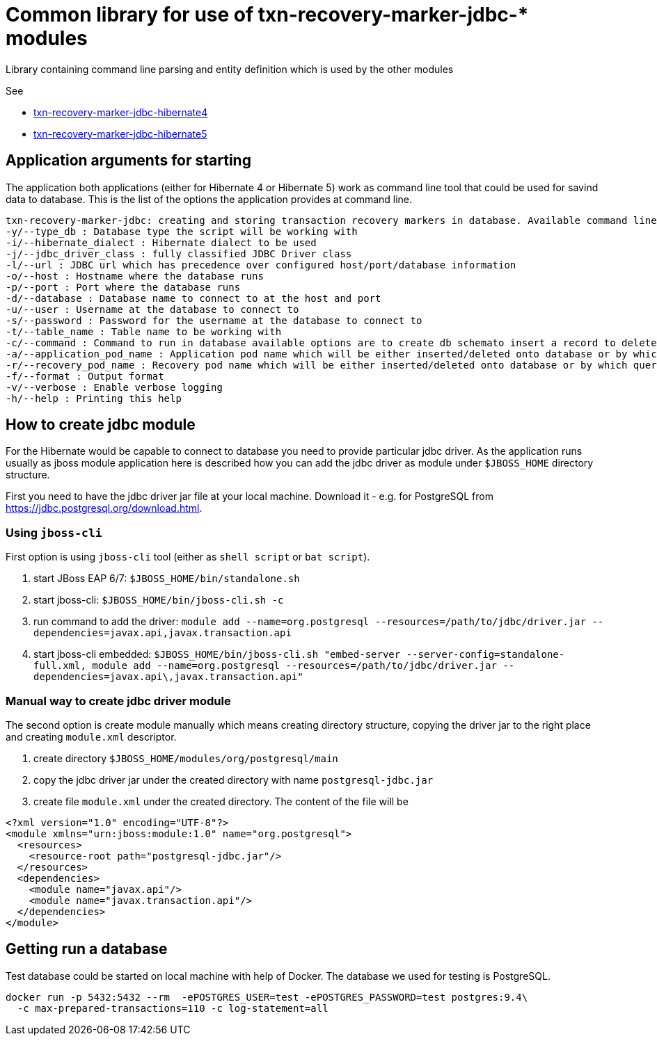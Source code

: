 = Common library for use of txn-recovery-marker-jdbc-* modules

Library containing command line parsing and entity definition
which is used by the other modules

See

* link:../txn-recovery-marker-jdbc-hibernate4[txn-recovery-marker-jdbc-hibernate4]
* link:../txn-recovery-marker-jdbc-hibernate5[txn-recovery-marker-jdbc-hibernate5]


== Application arguments for starting

The application both applications (either for Hibernate 4 or Hibernate 5)
work as command line tool that could be used for savind data to database.
This is the list of the options the application provides at command line.

```
txn-recovery-marker-jdbc: creating and storing transaction recovery markers in database. Available command line arguments are:
-y/--type_db : Database type the script will be working with
-i/--hibernate_dialect : Hibernate dialect to be used
-j/--jdbc_driver_class : fully classified JDBC Driver class
-l/--url : JDBC url which has precedence over configured host/port/database information
-o/--host : Hostname where the database runs
-p/--port : Port where the database runs
-d/--database : Database name to connect to at the host and port
-u/--user : Username at the database to connect to
-s/--password : Password for the username at the database to connect to
-t/--table_name : Table name to be working with
-c/--command : Command to run in database available options are to create db schemato insert a record to delete the record and list recovery pod names
-a/--application_pod_name : Application pod name which will be either inserted/deleted onto database or by which query will be filtered
-r/--recovery_pod_name : Recovery pod name which will be either inserted/deleted onto database or by which query will be filtered
-f/--format : Output format
-v/--verbose : Enable verbose logging
-h/--help : Printing this help
```

== How to create jdbc module

For the Hibernate would be capable to connect to database you need to provide
particular jdbc driver. As the application runs usually as jboss module application
here is described how you can add the jdbc driver as module under `$JBOSS_HOME`
directory structure.

First you need to have the jdbc driver jar file at your local machine.
Download it - e.g. for PostgreSQL from https://jdbc.postgresql.org/download.html.

=== Using `jboss-cli`

First option is using `jboss-cli` tool (either as `shell script` or `bat script`).

. start JBoss EAP 6/7: `$JBOSS_HOME/bin/standalone.sh`
. start jboss-cli: `$JBOSS_HOME/bin/jboss-cli.sh -c`
. run command to add the driver: `module add --name=org.postgresql --resources=/path/to/jdbc/driver.jar --dependencies=javax.api,javax.transaction.api`
. start jboss-cli embedded: `$JBOSS_HOME/bin/jboss-cli.sh "embed-server --server-config=standalone-full.xml, module add --name=org.postgresql --resources=/path/to/jdbc/driver.jar --dependencies=javax.api\,javax.transaction.api"`

=== Manual way to create jdbc driver module

The second option is create module manually which means creating directory structure, copying the driver jar
to the right place and creating `module.xml` descriptor.

. create directory `$JBOSS_HOME/modules/org/postgresql/main`
. copy the jdbc driver jar under the created directory with name `postgresql-jdbc.jar`
. create file `module.xml` under the created directory. The content of the file will be

```xml
<?xml version="1.0" encoding="UTF-8"?>
<module xmlns="urn:jboss:module:1.0" name="org.postgresql">
  <resources>
    <resource-root path="postgresql-jdbc.jar"/>
  </resources>
  <dependencies>
    <module name="javax.api"/>
    <module name="javax.transaction.api"/>
  </dependencies>
</module>
```

== Getting run a database

Test database could be started on local machine with help of Docker.
The database we used for testing is PostgreSQL.

```bash
docker run -p 5432:5432 --rm  -ePOSTGRES_USER=test -ePOSTGRES_PASSWORD=test postgres:9.4\
  -c max-prepared-transactions=110 -c log-statement=all
```

